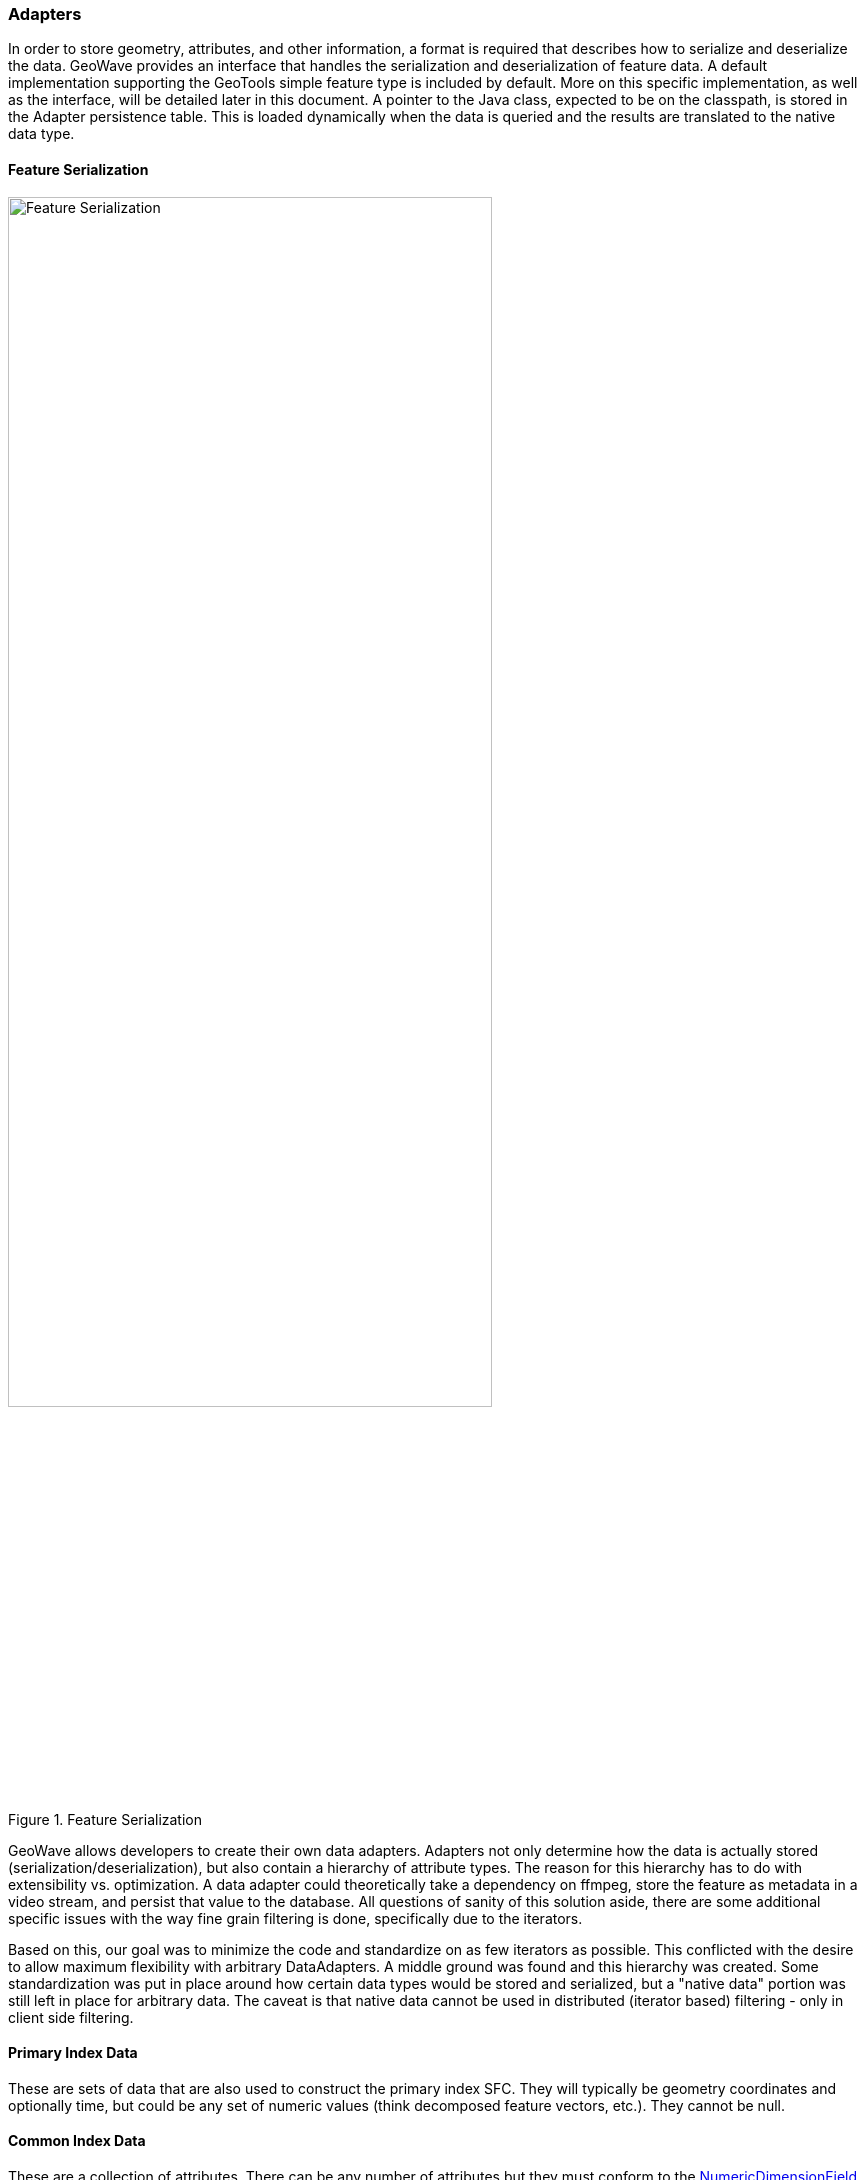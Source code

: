 [[architecture-adapters]]
=== Adapters

:linkattrs:

In order to store geometry, attributes, and other information, a format is required that describes how to serialize and deserialize the data. GeoWave provides an interface that handles the serialization and deserialization of feature data. A default implementation supporting the GeoTools simple feature type is included by default. More on this specific implementation, as well as the interface, will be detailed later in this document. A pointer to the Java class, expected to be on the classpath, is stored in the Adapter persistence table. This is loaded dynamically when the data is queried and the results are translated to the native data type.


==== Feature Serialization

image::serialization1.png[scaledwidth="75%",width="75%",alt="Feature Serialization", title="Feature Serialization"]

GeoWave allows developers to create their own data adapters. Adapters not only determine how the data is actually stored (serialization/deserialization), but also contain a hierarchy of attribute types. The reason for this hierarchy has to do with extensibility vs. optimization. A data adapter could theoretically take a dependency on ffmpeg, store the feature as metadata in a video stream, and persist that value to the database. All questions of sanity of this solution aside, there are some additional specific issues with the way fine grain filtering is done, specifically due to the iterators.

Based on this, our goal was to minimize the code and standardize on as few iterators as possible. This conflicted with the desire to allow maximum flexibility with arbitrary DataAdapters. A middle ground was found and this hierarchy was created. Some standardization was put in place around how certain data types would be stored and serialized, but a "native data" portion was still left in place for arbitrary data. The caveat is that native data cannot be used in distributed (iterator based) filtering - only in client side filtering.

==== Primary Index Data

These are sets of data that are also used to construct the primary index SFC. They will typically be geometry coordinates and optionally time, but could be any set of numeric values (think decomposed feature vectors, etc.). They cannot be null.

==== Common Index Data

These are a collection of attributes. There can be any number of attributes but they must conform to the link:https://github.com/locationtech/geowave/blob/master/core/store/src/main/java/mil/nga/giat/geowave/core/store/dimension/NumericDimensionField.java[NumericDimensionField, window="_blank"] interface. The attribute type must have a link:https://github.com/locationtech/geowave/blob/master/core/store/src/main/java/mil/nga/giat/geowave/core/store/data/field/FieldReader.java[FieldReader, window="_blank"] and a link:https://github.com/locationtech/geowave/blob/master/core/store/src/main/java/mil/nga/giat/geowave/core/store/data/field/FieldWriter.java[FieldWriter, window="_blank"] that is within the classpath of the tablet servers. GeoWave provides a basic implementation for these attribute types:

[frame="topbot"]
|=======
| Boolean | Byte       | Short  | Float    | Double | BigDecimal | Integer
| Long    | BigInteger | String | Geometry | Date   | Calendar   |
|=======

The values that are not part of the primary index can be used for distributed secondary filtering and can be null. The values that are associated with the primary index will be used for fine-grained filtering within an iterator.

==== Native Data

These can be literally anything. No distributed filtering can be performed on this data except for Accumulo's visibility filter, but the client-side filtering extensibility point can still be used if necessary. The Data Adapter has to provide methods to serialize and deserialize these items in the form of Field Readers and Writers, but it is not necessary to have these methods on the classpath of any nodes.

==== Field Writers/Readers

These are type specific implementations used by mil.nga.giat.geowave.core.store.adapter.DataAdapter to tell GeoWave how to serialize or deserialize information of a certain type. The default implementations are included in the distributed filter iterators. This is what drives the type requirements listed above in the Common Index Data section.

==== Writing Data

When writing data, writing implementation classes should implement the link:https://hadoop.apache.org/docs/r2.6.1/api/org/apache/hadoop/io/Writable.html[Writable, window="_blank"] interface.

.Writing Vector Data
When writing vector data, GeoWave provides the default vector writable implementation, the link:https://github.com/locationtech/geowave/blob/master/extensions/adapters/vector/src/main/java/mil/nga/giat/geowave/adapter/vector/FeatureWritable.java[mil.nga.giat.geowave.adapter.vector.FeatureWritable, window="_blank"] class.

This class is used by link:https://github.com/locationtech/geowave/blob/master/extensions/adapters/vector/src/main/java/mil/nga/giat/geowave/adapter/vector/FeatureDataAdapter.java[mil.nga.giat.geowave.adapter.vector.FeatureDataAdapter, window="_blank"] to persist link:http://docs.geotools.org/stable/javadocs/org/opengis/feature/simple/SimpleFeature.html[org.opengis.feature.simple.SimpleFeature, window="_blank"] and its link:http://docs.geotools.org/stable/javadocs/org/opengis/feature/simple/SimpleFeatureType.html[org.opengis.feature.simple.SimpleFeatureType, window="_blank"]. The attribute types of the feature must be understood before the feature can be deserialized so therefore each link:http://docs.geotools.org/stable/javadocs/org/opengis/feature/simple/SimpleFeature.html[org.opengis.feature.simple.SimpleFeature, window="_blank"] serializes its type.

[NOTE]
====
This class caches feature type information. If the feature type changes, then the cache should be emptied using the clearCache() method.
====

.Writing Raster Data
When writing raster data, GeoWave provides the default raster writable implementation, the link:https://github.com/locationtech/geowave/blob/master/extensions/adapters/raster/src/main/java/mil/nga/giat/geowave/adapter/raster/adapter/GridCoverageWritable.java[mil.nga.giat.geowave.adapter.raster.adapter.GridCoverageWritable, window="_blank"] class.

This class is used by GridCoverageDataAdapter, e.g., link:https://github.com/locationtech/geowave/blob/master/extensions/adapters/raster/src/main/java/mil/nga/giat/geowave/adapter/raster/adapter/RasterDataAdapter.java[mil.nga.giat.geowave.adapter.raster.adapter.RasterDataAdapter, window="_blank"], to persist link:http://docs.geotools.org/stable/javadocs/org/opengis/coverage/grid/GridCoverage.html[org.opengis.coverage.grid.GridCoverage, window="_blank"]. The adapter has information regarding the sample model and color model so all that is necessary to persist is the buffer and the envelope.

